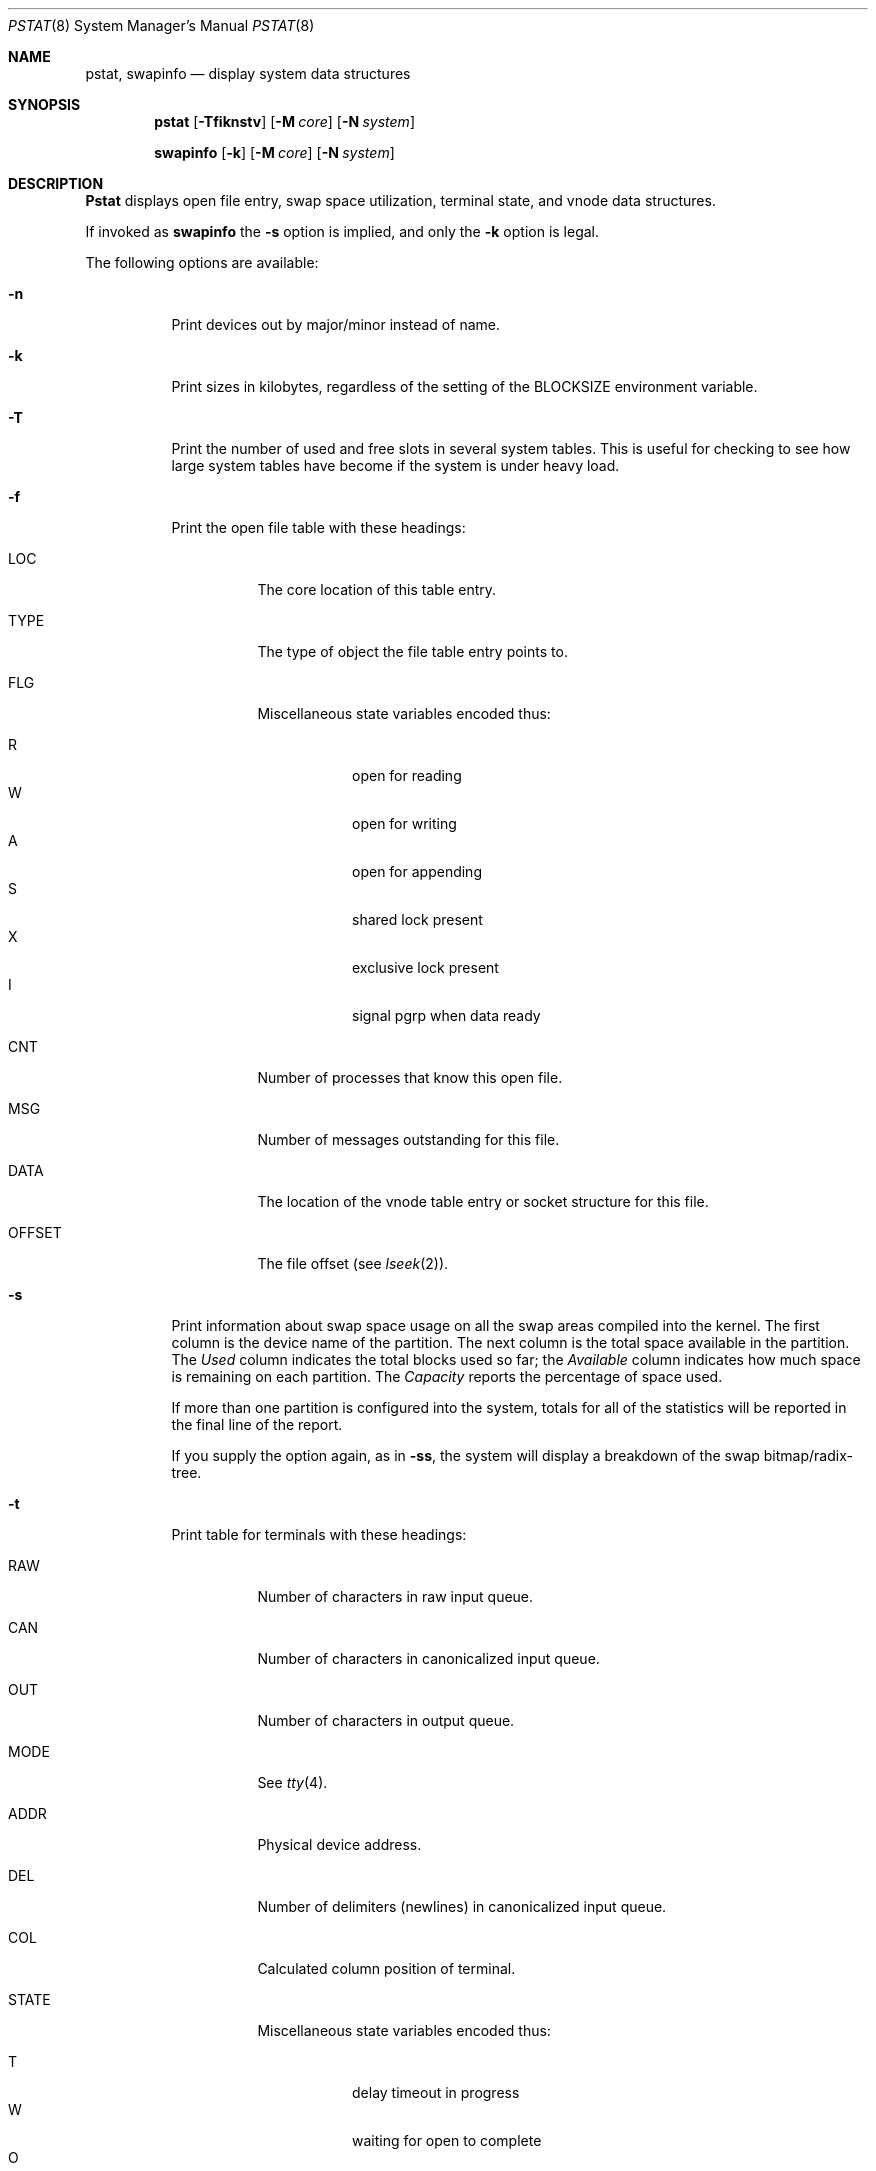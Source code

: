 .\" Copyright (c) 1980, 1991, 1993, 1994
.\"	The Regents of the University of California.  All rights reserved.
.\"
.\" Redistribution and use in source and binary forms, with or without
.\" modification, are permitted provided that the following conditions
.\" are met:
.\" 1. Redistributions of source code must retain the above copyright
.\"    notice, this list of conditions and the following disclaimer.
.\" 2. Redistributions in binary form must reproduce the above copyright
.\"    notice, this list of conditions and the following disclaimer in the
.\"    documentation and/or other materials provided with the distribution.
.\" 3. All advertising materials mentioning features or use of this software
.\"    must display the following acknowledgement:
.\"	This product includes software developed by the University of
.\"	California, Berkeley and its contributors.
.\" 4. Neither the name of the University nor the names of its contributors
.\"    may be used to endorse or promote products derived from this software
.\"    without specific prior written permission.
.\"
.\" THIS SOFTWARE IS PROVIDED BY THE REGENTS AND CONTRIBUTORS ``AS IS'' AND
.\" ANY EXPRESS OR IMPLIED WARRANTIES, INCLUDING, BUT NOT LIMITED TO, THE
.\" IMPLIED WARRANTIES OF MERCHANTABILITY AND FITNESS FOR A PARTICULAR PURPOSE
.\" ARE DISCLAIMED.  IN NO EVENT SHALL THE REGENTS OR CONTRIBUTORS BE LIABLE
.\" FOR ANY DIRECT, INDIRECT, INCIDENTAL, SPECIAL, EXEMPLARY, OR CONSEQUENTIAL
.\" DAMAGES (INCLUDING, BUT NOT LIMITED TO, PROCUREMENT OF SUBSTITUTE GOODS
.\" OR SERVICES; LOSS OF USE, DATA, OR PROFITS; OR BUSINESS INTERRUPTION)
.\" HOWEVER CAUSED AND ON ANY THEORY OF LIABILITY, WHETHER IN CONTRACT, STRICT
.\" LIABILITY, OR TORT (INCLUDING NEGLIGENCE OR OTHERWISE) ARISING IN ANY WAY
.\" OUT OF THE USE OF THIS SOFTWARE, EVEN IF ADVISED OF THE POSSIBILITY OF
.\" SUCH DAMAGE.
.\"
.\"     @(#)pstat.8	8.5 (Berkeley) 5/13/94
.\" $FreeBSD$
.\"
.Dd May 13, 1994
.Dt PSTAT 8
.Os
.Sh NAME
.Nm pstat ,
.Nm swapinfo
.Nd display system data structures
.Sh SYNOPSIS
.Nm
.Op Fl Tfiknstv
.Op Fl M Ar core
.Op Fl N Ar system
.Pp
.Nm swapinfo
.Op Fl k
.Op Fl M Ar core
.Op Fl N Ar system
.Sh DESCRIPTION
.Nm Pstat
displays open file entry, swap space utilization,
terminal state, and vnode data structures.
.Pp
If invoked as
.Nm swapinfo
the
.Fl s
option is implied, and only the
.Fl k
option is legal.
.Pp
The following options are available:
.Bl -tag -width indent
.It Fl n
Print devices out by major/minor instead of name.
.It Fl k
Print sizes in kilobytes, regardless of the setting of the
.Ev BLOCKSIZE
environment variable.
.It Fl T
Print the number of used and free slots in several system tables.
This is useful for checking to see how large system tables have become
if the system is under heavy load.
.It Fl f
Print the open file table with these headings:
.Bl -tag -width indent
.It LOC
The core location of this table entry.
.It TYPE
The type of object the file table entry points to.
.It FLG
Miscellaneous state variables encoded thus:
.Pp
.Bl -tag -width indent -compact
.It R
open for reading
.It W
open for writing
.It A
open for appending
.It S
shared lock present
.It X
exclusive lock present
.It I
signal pgrp when data ready
.El
.It CNT
Number of processes that know this open file.
.It MSG
Number of messages outstanding for this file.
.It DATA
The location of the vnode table entry or socket structure for this file.
.It OFFSET
The file offset (see
.Xr lseek 2 ) .
.El
.It Fl s
Print information about swap space usage on all the
swap areas compiled into the kernel.
The first column is the device name of the partition.  The next column is
the total space available in the partition.  The
.Ar Used
column indicates the total blocks used so far;  the
.Ar Available
column indicates how much space is remaining on each partition.
The
.Ar Capacity
reports the percentage of space used.
.Pp
If more than one partition is configured into the system, totals for all
of the statistics will be reported in the final line of the report.
.Pp
If you supply the option again, as in
.Fl ss ,
the system will display a breakdown of the swap bitmap/radix-tree.
.It Fl t
Print table for terminals
with these headings:
.Bl -tag -width indent
.It RAW
Number of characters in raw input queue.
.It CAN
Number of characters in canonicalized input queue.
.It OUT
Number of characters in output queue.
.It MODE
See
.Xr tty 4 .
.It ADDR
Physical device address.
.It DEL
Number of delimiters (newlines) in canonicalized input queue.
.It COL
Calculated column position of terminal.
.It STATE
Miscellaneous state variables encoded thus:
.Pp
.Bl -tag -width indent -compact
.It T
delay timeout in progress
.It W
waiting for open to complete
.It O
open
.It F
outq has been flushed during DMA
.It C
carrier is on
.It c
connection open
.It B
busy doing output
.It A
process is waiting for space in output queue
.It a
process is waiting for output to complete
.It X
open for exclusive use
.It S
output stopped (ixon flow control)
.It m
output stopped (carrier flow control)
.It o
output stopped (CTS flow control)
.It d
output stopped (DSR flow control)
.It K
input stopped
.It Y
send SIGIO for input events
.It D
state for lowercase
.Ql \e
work
.It E
within a
.Ql \e.../
for PRTRUB
.It L
next character is literal
.It P
retyping suspended input (PENDIN)
.It N
counting tab width, ignore FLUSHO
.It l
block mode input routine in use
.It s
i/o being snooped
.It Z
connection lost
.El
.It SESS
Kernel address of the session structure.
.It PGID
Process group for which this is controlling terminal.
.It DISC
Line discipline;
.Ql term
for
TTYDISC
or
.Ql ntty
for
NTTYDISC
or
.Ql tab
for
TABLDISC
or
.Ql slip
for
SLIPDISC
or
.Ql ppp
for
PPPDISC.
.El
.It Fl v
(This option is no longer supported.)
.Pp
Print the active vnodes.  Each group of vnodes corresponding
to a particular filesystem is preceded by a two line header.  The
first line consists of the following:
.Bd -ragged -offset indent
.No *** MOUNT Em fstype from
on
.Em on fsflags
.Ed
.Pp
where
.Em fstype
is one of
.Em ufs , nfs , mfs , or pc ;
.Em from
is the filesystem is mounted from;
.Em on
is the directory
the filesystem is mounted on; and
.Em fsflags
is a list
of optional flags applied to the mount (see
.Xr mount 8 ) .
The second line is a header for the individual fields,
the first part of which are fixed, and the second part are filesystem
type specific.  The headers common to all vnodes are:
.Bl -tag -width indent
.It ADDR
Location of this vnode.
.It TYP
File type.
.It VFLAG
A list of letters representing vnode flags:
.Pp
.Bl -tag -width indent -compact
.It R
.Dv VROOT
.It T
.Dv VTEXT
.It S
.Dv VSYSTEM
.It t
.Dv VISTTY
.It L
.Dv VXLOCK
.It W
.Dv VXWANT
.It B
.Dv VBWAIT
.It V
.Dv VOBJBUF
.It a
.Dv VAGE
.It l
.Dv VOLOCK
.It w
.Dv VOWANT
.It D
.Dv VDOOMED
.It F
.Dv VFREE
.It b
.Dv VTBFREE
.It O
.Dv VONWORKLST
.It M
.Dv VMOUNT
.El
.It USE
The number of references to this vnode.
.It HOLD
The number of I/O buffers held by this vnode.
.It FILEID
The vnode fileid.
In the case of
.Em ufs
this is the inode number.
.It IFLAG
Miscellaneous filesystem specific state variables encoded thus:
.Bl -tag -width indent
.It "For ufs:"
.Pp
.Bl -tag -width indent -compact
.It L
locked
.It U
update time
.Pq Xr fs 5
must be corrected
.It A
access time must be corrected
.It C
changed time must be corrected
.It U
modification time most be corrected
.It M
contains modifications
.It R
has a rename in progress
.It S
shared lock applied
.It E
exclusive lock applied
.It H
inode is on hash list
.It L
modified, but don't write key
.El
.It "For nfs:"
.Bl -tag -width indent -compact
.Pp
.It W
waiting for I/O buffer flush to complete
.It P
I/O buffers being flushed
.It M
locally modified data exists
.It E
an earlier write failed
.It X
non-cacheable lease (nqnfs)
.It O
write lease (nqnfs)
.It G
lease was evicted (nqnfs)
.It A
special file accessed
.It U
special file updated
.It C
special file times changed
.It L
node is locked
.It w
someone wants to lock
.El
.El
.It SIZ/RDEV
Number of bytes in an ordinary file, or
major and minor device of special file.
.El
.It Fl i
Same as
.Fl v ,
present for backwards-compatibility.
.It Fl M
Extract values associated with the name list from the specified core
instead of the default
.Pa /dev/kmem .
.It Fl N
Extract the name list from the specified system instead of the default
.Pa /kernel .
.El
.Sh FILES
.Bl -tag -width /dev/memxxx -compact
.It Pa /kernel
namelist
.It Pa /dev/mem
default source of tables
.El
.Sh SEE ALSO
.Xr ps 1 ,
.Xr systat 1 ,
.Xr stat 2 ,
.Xr fs 5 ,
.Xr iostat 8 ,
.Xr vmstat 8
.Rs
.%T UNIX Implementation
.%A K. Thompson
.Re
.Sh BUGS
Does not understand
.Tn NFS
swap servers.
.Sh HISTORY
The
.Nm
command appeared in
.Bx 4.0 .
